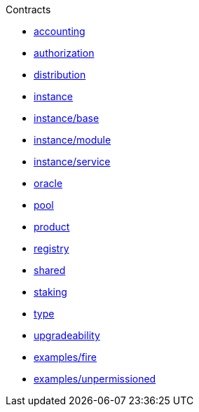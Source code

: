 .Contracts
* xref:accounting.adoc[accounting]
* xref:authorization.adoc[authorization]
* xref:distribution.adoc[distribution]
* xref:instance.adoc[instance]
* xref:instance/base.adoc[instance/base]
* xref:instance/module.adoc[instance/module]
* xref:instance/service.adoc[instance/service]
* xref:oracle.adoc[oracle]
* xref:pool.adoc[pool]
* xref:product.adoc[product]
* xref:registry.adoc[registry]
* xref:shared.adoc[shared]
* xref:staking.adoc[staking]
* xref:type.adoc[type]
* xref:upgradeability.adoc[upgradeability]

* xref:examples/fire.adoc[examples/fire]
* xref:examples/unpermissioned.adoc[examples/unpermissioned]

